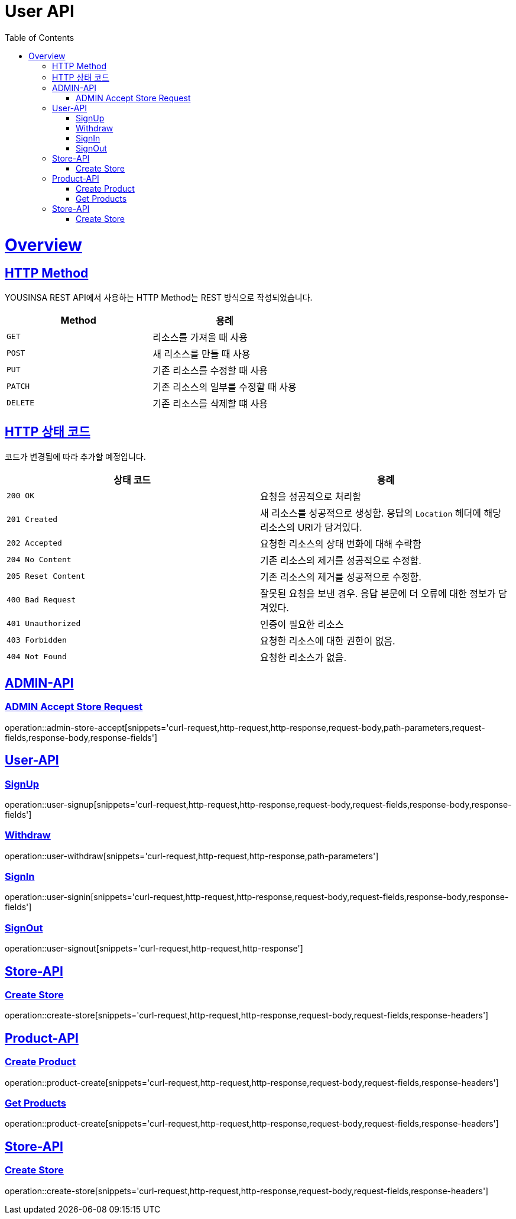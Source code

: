 // index.adoc
= User API
:doctype: book
:icons: font
:source-highlighter: highlightjs
:toc: left
:toclevels: 2
:sectlinks:
:operation-curl-request-title: Example request
:operation-http-response-title: Example response

[[overview]]
= Overview

[[overview-http-REST]]
== HTTP Method

YOUSINSA REST API에서 사용하는 HTTP Method는 REST 방식으로 작성되었습니다.

|===
| Method | 용례

| `GET`
| 리소스를 가져올 때 사용

| `POST`
| 새 리소스를 만들 때 사용

| `PUT`
| 기존 리소스를 수정할 때 사용

| `PATCH`
| 기존 리소스의 일부를 수정할 때 사용

| `DELETE`
| 기존 리소스를 삭제할 떄 사용
|===

[[overview-http-status-codes]]
== HTTP 상태 코드

코드가 변경됨에 따라 추가할 예정입니다.

|===
| 상태 코드 | 용례

| `200 OK`
| 요청을 성공적으로 처리함

| `201 Created`
| 새 리소스를 성공적으로 생성함. 응답의 `Location` 헤더에 해당 리소스의 URI가 담겨있다.

| `202 Accepted`
| 요청한 리소스의 상태 변화에 대해 수락함

| `204 No Content`
| 기존 리소스의 제거를 성공적으로 수정함.

| `205 Reset Content`
| 기존 리소스의 제거를 성공적으로 수정함.

| `400 Bad Request`
| 잘못된 요청을 보낸 경우. 응답 본문에 더 오류에 대한 정보가 담겨있다.

| `401 Unauthorized`
| 인증이 필요한 리소스

| `403 Forbidden`
| 요청한 리소스에 대한 권한이 없음.

| `404 Not Found`
| 요청한 리소스가 없음.
|===

== ADMIN-API

=== ADMIN Accept Store Request

operation::admin-store-accept[snippets='curl-request,http-request,http-response,request-body,path-parameters,request-fields,response-body,response-fields']

== User-API

=== SignUp

operation::user-signup[snippets='curl-request,http-request,http-response,request-body,request-fields,response-body,response-fields']

=== Withdraw

operation::user-withdraw[snippets='curl-request,http-request,http-response,path-parameters']

=== SignIn

operation::user-signin[snippets='curl-request,http-request,http-response,request-body,request-fields,response-body,response-fields']

=== SignOut

operation::user-signout[snippets='curl-request,http-request,http-response']

== Store-API

=== Create Store

operation::create-store[snippets='curl-request,http-request,http-response,request-body,request-fields,response-headers']

== Product-API

=== Create Product

operation::product-create[snippets='curl-request,http-request,http-response,request-body,request-fields,response-headers']

=== Get Products

operation::product-create[snippets='curl-request,http-request,http-response,request-body,request-fields,response-headers']

== Store-API

=== Create Store

operation::create-store[snippets='curl-request,http-request,http-response,request-body,request-fields,response-headers']

